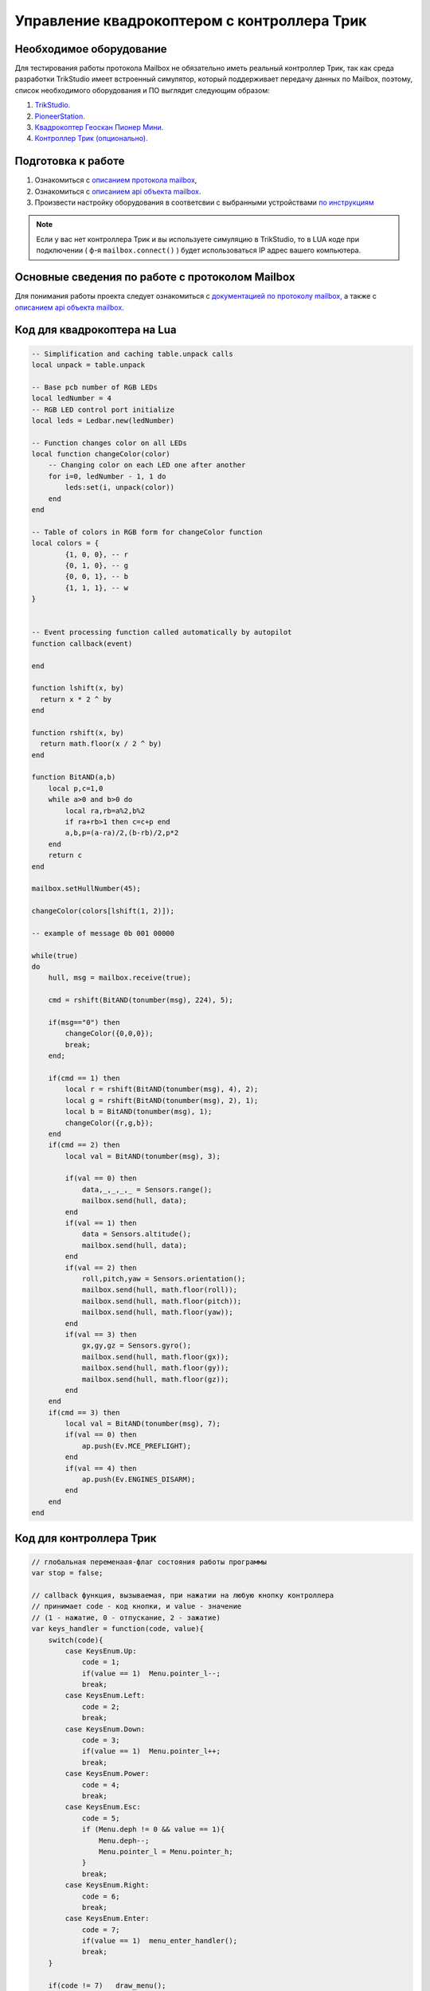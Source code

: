 Управление квадрокоптером с контроллера Трик
============================================


Необходимое оборудование
------------------------

Для тестирования работы протокола Mailbox не обязательно иметь реальный контроллер Трик, так как среда разработки TrikStudio
имеет встроенный симулятор, который поддерживает передачу данных по Mailbox, поэтому, список необходимого оборудования и ПО
выглядит следующим образом:

#. `TrikStudio. <https://trikset.com/downloads#trikstudio>`__
#. `PioneerStation. <https://dl.geoscan.aero/pioneer/upload/GCS/GEOSCAN_Pioneer_Station.exe>`__
#. `Квадрокоптер Геоскан Пионер Мини. <https://www.geoscan.aero/ru/products/pioneer/mini>`__
#. `Контроллер Трик (опционально). <https://trikset.com/prices>`__



Подготовка к работе
-------------------

#. Ознакомиться с `описанием протокола mailbox <../../programming/info-interfaces/pages/mailbox/mailbox.html>`__,
#. Ознакомиться с `описанием api объекта mailbox. <../../programming/lua/sections/0009_mailbox.html>`__
#. Произвести настройку оборудования в соответсвии с выбранными устройствами `по инструкциям <../../programming/info-interfaces/pages/mailbox/mailbox.html#id3>`__


.. note::
    Если у вас нет контроллера Трик и вы используете симуляцию в TrikStudio, то в LUA коде при подключении
    ( ф-я ``mailbox.connect()`` ) будет использоваться IP адрес вашего компьютера.

Основные сведения по работе с протоколом Mailbox
------------------------------------------------

Для понимания работы проекта следует ознакомиться с `документацией по протоколу mailbox, <../../programming/info-interfaces/pages/mailbox/mailbox.html>`__
а также с `описанием api объекта mailbox. <../../programming/lua/sections/0009_mailbox.html>`__


Код для квадрокоптера на Lua
----------------------------

.. code:: lua

    -- Simplification and caching table.unpack calls
    local unpack = table.unpack

    -- Base pcb number of RGB LEDs
    local ledNumber = 4
    -- RGB LED control port initialize
    local leds = Ledbar.new(ledNumber)

    -- Function changes color on all LEDs
    local function changeColor(color)
        -- Changing color on each LED one after another
        for i=0, ledNumber - 1, 1 do
            leds:set(i, unpack(color))
        end
    end

    -- Table of colors in RGB form for changeColor function
    local colors = {
            {1, 0, 0}, -- r
            {0, 1, 0}, -- g
            {0, 0, 1}, -- b
            {1, 1, 1}, -- w
    }


    -- Event processing function called automatically by autopilot
    function callback(event)

    end

    function lshift(x, by)
      return x * 2 ^ by
    end

    function rshift(x, by)
      return math.floor(x / 2 ^ by)
    end

    function BitAND(a,b)
        local p,c=1,0
        while a>0 and b>0 do
            local ra,rb=a%2,b%2
            if ra+rb>1 then c=c+p end
            a,b,p=(a-ra)/2,(b-rb)/2,p*2
        end
        return c
    end

    mailbox.setHullNumber(45);

    changeColor(colors[lshift(1, 2)]);

    -- example of message 0b 001 00000

    while(true)
    do
        hull, msg = mailbox.receive(true);

        cmd = rshift(BitAND(tonumber(msg), 224), 5);

        if(msg=="0") then
            changeColor({0,0,0});
            break;
        end;

        if(cmd == 1) then
            local r = rshift(BitAND(tonumber(msg), 4), 2);
            local g = rshift(BitAND(tonumber(msg), 2), 1);
            local b = BitAND(tonumber(msg), 1);
            changeColor({r,g,b});
        end
        if(cmd == 2) then
            local val = BitAND(tonumber(msg), 3);

            if(val == 0) then
                data,_,_,_,_ = Sensors.range();
                mailbox.send(hull, data);
            end
            if(val == 1) then
                data = Sensors.altitude();
                mailbox.send(hull, data);
            end
            if(val == 2) then
                roll,pitch,yaw = Sensors.orientation();
                mailbox.send(hull, math.floor(roll));
                mailbox.send(hull, math.floor(pitch));
                mailbox.send(hull, math.floor(yaw));
            end
            if(val == 3) then
                gx,gy,gz = Sensors.gyro();
                mailbox.send(hull, math.floor(gx));
                mailbox.send(hull, math.floor(gy));
                mailbox.send(hull, math.floor(gz));
            end
        end
        if(cmd == 3) then
            local val = BitAND(tonumber(msg), 7);
            if(val == 0) then
                ap.push(Ev.MCE_PREFLIGHT);
            end
            if(val == 4) then
                ap.push(Ev.ENGINES_DISARM);
            end
        end
    end



Код для контроллера Трик
------------------------

.. code:: javascript

    // глобальная переменаая-флаг состояния работы программы
    var stop = false;

    // callback функция, вызываемая, при нажатии на любую кнопку контроллера
    // принимает code - код кнопки, и value - значение
    // (1 - нажатие, 0 - отпускание, 2 - зажатие)
    var keys_handler = function(code, value){
        switch(code){
            case KeysEnum.Up:
                code = 1;
                if(value == 1)	Menu.pointer_l--;
                break;
            case KeysEnum.Left:
                code = 2;
                break;
            case KeysEnum.Down:
                code = 3;
                if(value == 1)	Menu.pointer_l++;
                break;
            case KeysEnum.Power:
                code = 4;
                break;
            case KeysEnum.Esc:
                code = 5;
                if (Menu.deph != 0 && value == 1){
                    Menu.deph--;
                    Menu.pointer_l = Menu.pointer_h;
                }
                break;
            case KeysEnum.Right:
                code = 6;
                break;
            case KeysEnum.Enter:
                code = 7;
                if(value == 1)	menu_enter_handler();
                break;
        }

        if(code != 7)	draw_menu();
    }

    var Menu = {
        // главные заголовки меню
        heads: ["RGB LEDS", "SENSORS", "FLYING", "EXIT"],
        // второй уровень меню, каждый элемент массива соответствует главным заголовкам
        lables: [
            ["|-Red", "|-Green", "|-Blue"],
            ["|-Distance", "|-Altitude", "|-Orientation", "|-Gyro"],
            ["|-Arm", "|-Takeoff", "|-Go forward", "|-Go backward", "|-Go left", "|-Go right", "|-Land", "|-Disarm"],
            ["|-Sure exit?"]
        ],
        // действия при нажатии на каждый заголовок второго уровня
        actions: [
            [
                function() {Menu.colors[0] = !Menu.colors[0]; mailbox.send( 45, (1<<5) + Menu.convert_color_to_int() )},
                function() {Menu.colors[1] = !Menu.colors[1]; mailbox.send( 45, (1<<5) + Menu.convert_color_to_int() )},
                function() {Menu.colors[2] = !Menu.colors[2]; mailbox.send( 45, (1<<5) + Menu.convert_color_to_int() )},
            ],
            [
                function() {mailbox.send( 45, (2<<5) + 0); process_dst_parser()},
                function() {mailbox.send( 45, (2<<5) + 1); process_alt_parser()},
                function() {mailbox.send( 45, (2<<5) + 2); process_orientation_parser()},
                function() {mailbox.send( 45, (2<<5) + 3); process_accel_parser()},
            ],
            [
                function() {mailbox.send( 45, (3<<5) + 0)},
                function() {mailbox.send( 45, (3<<5) + 1)},
                function() {mailbox.send( 45, (3<<5) + 2)},
                function() {mailbox.send( 45, (3<<5) + 3)},
                function() {mailbox.send( 45, (3<<5) + 4)},
                function() {mailbox.send( 45, (3<<5) + 5)},
                function() {mailbox.send( 45, (3<<5) + 6)},
                function() {mailbox.send( 45, (3<<5) + 7)},
            ],
            [
                function() {mailbox.send(45, 0); stop=true;}
            ]

        ],
        // указатель текущего уровня погружения в меню (0 - заголовки первого уровня, 1 - второго)
        deph: 0,
        // расстояние в пикселях между элементами меню
        space_y: 20,
        // текущее положение курсора на заголовках первого уровня
        pointer_h: 0,
        // текущее положение курсора на заголовках второго уровня
        pointer_l: 0,
        // состояния RGB светодиодов соответственно
        colors: [false,false,false],
        convert_color_to_int: function(){
            return ((Menu.colors[0]<<2) + (Menu.colors[1]<<1) + (Menu.colors[2]<<0))
        }
    }

    // отрисовка меню
    var draw_menu = function(){
        brick.display().clear()

        if(Menu.deph == 0){
            if(Menu.pointer_l < 0)	Menu.pointer_l = 0;
            if(Menu.pointer_l > Menu.heads.length-1)	Menu.pointer_l = Menu.heads.length-1;

            for (var i=0; i<Menu.heads.length; i++){
                brick.display().addLabel(Menu.heads[i], 25, (i+1)*Menu.space_y)
            }
        }
        else {
            if(Menu.pointer_l < 0)	Menu.pointer_l = 0;
            if(Menu.pointer_l > Menu.lables[Menu.pointer_h].length-1)	Menu.pointer_l = Menu.lables[Menu.pointer_h].length-1;

            for (var i=0; i<Menu.lables[Menu.pointer_h].length; i++){
                brick.display().addLabel(Menu.lables[Menu.pointer_h][i], 25, (i+1)*Menu.space_y)
            }
        }

        brick.display().addLabel("->", 0, (Menu.pointer_l+1)*Menu.space_y)

        brick.display().redraw()
    }

    //обработка нажатия на Enter, вызывается внутри keys_handler
    var menu_enter_handler = function() {
        if(Menu.deph == 0){
            Menu.pointer_h = Menu.pointer_l;
            Menu.pointer_l = 0;
            Menu.deph++;
        }
        else {
            Menu.actions[Menu.pointer_h][Menu.pointer_l]();
        }
        draw_menu()
    }

    // выводит всплывающее окно с показаниями датчиков (ответ от квадрокоптера)
    // принимает массив с именами показаний, которые ожидаются
    var process_sensors_parser = function(names) {
        brick.display().clear();
        for(var j=0; j < names.length; j++){
            msg = mailbox.receive();
            brick.display().addLabel(names[j] + Math.round(Number(msg)*100)/100, 25, 70 + (j+1)*20)
        }
        brick.display().redraw();
        script.wait(2000);
        draw_menu();
    }

    var process_dst_parser = function() {
        var names = ["Distance: "]
        process_sensors_parser(names);
    }

    var process_alt_parser = function() {
        var names = ["Altitude: "]
        process_sensors_parser(names);
    }

    var process_orientation_parser = function() {
        var names = ["Roll: ", "Pitch: ", "Azimuth: "]
        process_sensors_parser(names);
    }

    var process_accel_parser = function() {
        var names = ["Gx: ", "Gy: ", "Gz: "]
        process_sensors_parser(names);
    }

    var main = function() {
        brick.keys().buttonPressed.connect(keys_handler)
        draw_menu()

        // УКАЖИТЕ ПРАВИЛЬНЫЙ IP КВАДРОКОПТЕРА В ВАШЕЙ СЕТИ
        // если точкой доступа является сам квадрокоптера, ip удрес будет 192.168.4.1
        mailbox.connect("192.168.43.182", 8889)
        script.wait(1000)
        print('Connection should be done')

        // пустой бесконечный цикл с одной лишь командой задержки
        // поскольку все нажатия и команды обрабатываются как callback-функции
        while(!stop){
            script.wait(10)
        }
    }
